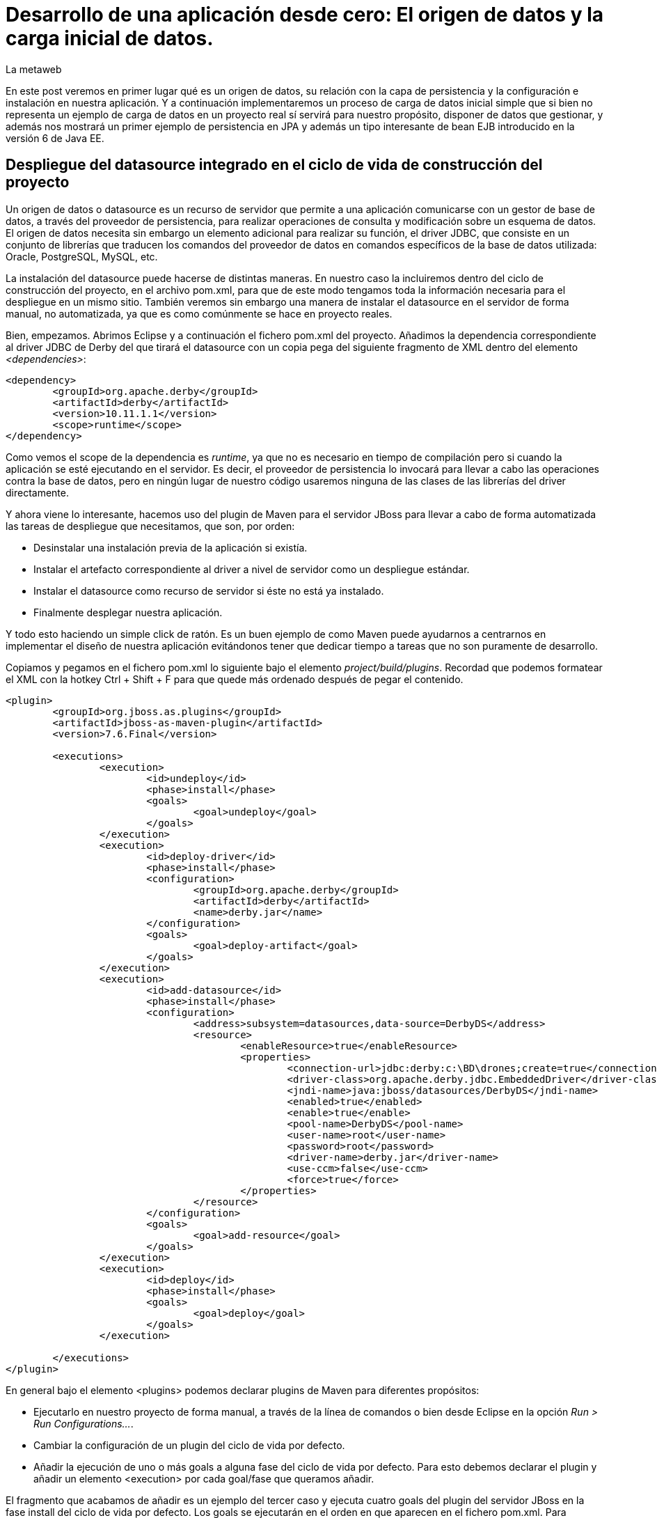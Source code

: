 = Desarrollo de una aplicación desde cero: El origen de datos y la carga inicial de datos.
La metaweb
:hp-tags: JPA, Hibernate, Persistencia, DataSource, EntityManager
:published_at: 2015-06-15

En este post veremos en primer lugar qué es un origen de datos, su relación con la capa de persistencia y la configuración e instalación en nuestra aplicación. Y a continuación implementaremos un proceso de carga de datos inicial simple que si bien no representa un ejemplo de carga de datos en un proyecto real sí servirá para nuestro propósito, disponer de datos que gestionar, y además nos mostrará un primer ejemplo de persistencia en JPA y además un tipo interesante de bean EJB introducido en la versión 6 de Java EE.

== Despliegue del datasource integrado en el ciclo de vida de construcción del proyecto

Un origen de datos o datasource es un recurso de servidor que permite a una aplicación comunicarse con un gestor de base de datos, a través del proveedor de persistencia, para realizar operaciones de consulta y modificación sobre un   esquema de datos. El origen de datos necesita sin embargo un elemento adicional para realizar su función, el driver JDBC, que consiste en un conjunto de librerías que traducen los comandos del proveedor de datos en comandos específicos de la base de datos utilizada: Oracle, PostgreSQL, MySQL, etc. 

La instalación del datasource puede hacerse de distintas maneras. En nuestro caso la incluiremos dentro del ciclo de construcción del proyecto, en el archivo pom.xml, para que de este modo tengamos toda la información necesaria para el despliegue en un mismo sitio. También veremos sin embargo una manera de instalar el datasource en el servidor de forma manual, no automatizada, ya que es como comúnmente se hace en proyecto reales.

Bien, empezamos. Abrimos Eclipse y a continuación el fichero pom.xml del proyecto. Añadimos la dependencia correspondiente al driver JDBC de Derby del que tirará el datasource con un copia pega del siguiente fragmento de XML dentro del elemento _<dependencies>_:

[source,xml,indent=0]
----
	<dependency>
		<groupId>org.apache.derby</groupId>
		<artifactId>derby</artifactId>
		<version>10.11.1.1</version>
		<scope>runtime</scope>
	</dependency>
----

Como vemos el scope de la dependencia es _runtime_, ya que no es necesario en tiempo de compilación pero si cuando la aplicación se esté ejecutando en el servidor. Es decir, el proveedor de persistencia lo invocará para llevar a cabo las operaciones contra la base de datos, pero en ningún lugar de nuestro código usaremos ninguna de las clases de las librerías del driver directamente.

Y ahora viene lo interesante, hacemos uso del plugin de Maven para el servidor JBoss para llevar a cabo de forma automatizada las tareas de despliegue que necesitamos, que son, por orden:

* Desinstalar una instalación previa de la aplicación si existía.
* Instalar el artefacto correspondiente al driver a nivel de servidor como un despliegue estándar.
* Instalar el datasource como recurso de servidor si éste no está ya instalado.
* Finalmente desplegar nuestra aplicación.

Y todo esto haciendo un simple click de ratón. Es un buen ejemplo de como Maven puede ayudarnos a centrarnos en implementar el diseño de nuestra aplicación evitándonos tener que dedicar tiempo a tareas que no son puramente de desarrollo.

Copiamos y pegamos en el fichero pom.xml lo siguiente bajo el elemento _project/build/plugins_. Recordad que podemos formatear el XML con la hotkey Ctrl + Shift + F para que quede más ordenado después de pegar el contenido.

[source,xml,indent=0]
----
	<plugin>
		<groupId>org.jboss.as.plugins</groupId>
		<artifactId>jboss-as-maven-plugin</artifactId>
		<version>7.6.Final</version>

		<executions>
			<execution>
				<id>undeploy</id>
				<phase>install</phase>
				<goals>
					<goal>undeploy</goal>
				</goals>
			</execution>
			<execution>
				<id>deploy-driver</id>
				<phase>install</phase>
				<configuration>
					<groupId>org.apache.derby</groupId>
					<artifactId>derby</artifactId>
					<name>derby.jar</name>
				</configuration>
				<goals>
					<goal>deploy-artifact</goal>
				</goals>
			</execution>
			<execution>
				<id>add-datasource</id>
				<phase>install</phase>
				<configuration>
					<address>subsystem=datasources,data-source=DerbyDS</address>
					<resource>
						<enableResource>true</enableResource>
						<properties>
							<connection-url>jdbc:derby:c:\BD\drones;create=true</connection-url>
							<driver-class>org.apache.derby.jdbc.EmbeddedDriver</driver-class>
							<jndi-name>java:jboss/datasources/DerbyDS</jndi-name>
							<enabled>true</enabled>
							<enable>true</enable>
							<pool-name>DerbyDS</pool-name>
							<user-name>root</user-name>
							<password>root</password>
							<driver-name>derby.jar</driver-name>
							<use-ccm>false</use-ccm>
							<force>true</force>
						</properties>
					</resource>
				</configuration>
				<goals>
					<goal>add-resource</goal>
				</goals>
			</execution>
			<execution>
				<id>deploy</id>
				<phase>install</phase>
				<goals>
					<goal>deploy</goal>
				</goals>
			</execution>

		</executions>
	</plugin>
----

En general bajo el elemento <plugins> podemos declarar plugins de Maven para diferentes propósitos:

* Ejecutarlo en nuestro proyecto de forma manual, a través de la línea de comandos o bien desde Eclipse en la opción _Run > Run Configurations..._.
* Cambiar la configuración de un plugin del ciclo de vida por defecto.
* Añadir la ejecución de uno o más goals a alguna fase del ciclo de vida por defecto. Para esto debemos declarar el plugin y añadir un elemento <execution> por cada goal/fase que queramos añadir.

El fragmento que acabamos de añadir es un ejemplo del tercer caso y ejecuta cuatro goals del plugin del servidor JBoss en la fase install del ciclo de vida por defecto. Los goals se ejecutarán en el orden en que aparecen en el fichero pom.xml. Para consultar la documentación y tener una idea de las posibilidades del plugin del servidor JBoss podéis ir a este https://docs.jboss.org/jbossas/7/plugins/maven/latest/index.html[enlace].

Aprovechamos que estamos tocando el pom.xml para añadir un elemento <plugin> adicional que evitará de momento la ejecución de las pruebas unitarias, en la fase Test,  hasta que tengamos alguna prueba implementada. Esto sería un ejemplo del segundo tipo visto en la lista anterior.

[source,xml,indent=0]
----
	<plugin>
		<groupId>org.apache.maven.plugins</groupId>
		<artifactId>maven-surefire-plugin</artifactId>
		<version>2.18.1</version>
		<configuration>
			<skipTests>true</skipTests>
		</configuration>
	</plugin>
----

== Despliegue manual del datasource: Una tarea de Sistemas

Hasta aquí el despliegue automatizado con Maven. A continuación veremos un despliegue equivalente pero realizado de forma manual. No apliquéis en el servidor los cambios que se van a explicar ahora porque el despliegue del datasource ya lo hemos implementado en Maven. Si queréis, una vez que tengamos la aplicación funcionando podéis comentar, con comentarios de HTML <!-- &nbsp;...&nbsp; -\->, los fragmentos añadidos al pom.xml y aplicar el despliegue manual tal como os paso a explicar.

La manera en que se añaden nuevas recursos a nivel de servidor es diferente desde la versión 6 de JBoss, y se basa en módulos. Podéis leer https://access.redhat.com/documentation/en-US/JBoss_Enterprise_Application_Platform/6/html/Development_Guide/chap-Class_Loading_and_Modules.html[esta documentación] para entender mejor el nuevo mecanismo de carga de clases y recursos en JBoss 6+.

De hecho, en el despliegue que hemos configurado desde Maven, el servidor generará, cuando ejecutemos el ciclo de vida de construcción, un módulo para el driver. En este caso será un módulo dinámico con el nombre _deployment.derby.jar_ asociado al despliegue de la librería derby.jar. En el despliegue manual lo que se genera es un módulo estático, que se carga en el arranque del servidor y que no está asociado al despliegue de una aplicación como en el caso del dinámico.

En resumen hay que hacer dos cosas, pero recordad, no las hagáis ahora porque colisionaría con el despliegue de Maven. La primera es añadir un nuevo módulo estático para incluir el driver JDBC de Derby en el servidor, y la otra añadir la configuración del datasource en el fichero de configuración del servidor. Para librerías de uso general compartidas por varias aplicaciones es más conveniente este despliegue manual, que en general se delega en el equipo de administradores de sistemas que crearán para nosotros los módulos estáticos y configuraciones que requiramos.

Los pasos a seguir para la instalación manual son:

* Creación del módulo para la carga del driver derby.jar:

** Descargar el fichero .zip de derby desde http://db.apache.org/derby/releases/release-10.10.1.1.html[esta dirección].

** Extraer el fichero \lib\derby.jar y copiarlo en un lugar temporal, por ejemplo en el Escritorio.

** Ir a la carpeta _C:\TALLER\Servidor\EAP-6.3.0\jboss-eap-6.3\modules\system\layers\base\org\apache\_

** Crear dentro de ella la carpeta _derby\main\_ y copiar ahí el fichero derby.jar.

** Con un editor de textos, por ejemplo Notepad++, crear un fichero con el nombre _module.xml_ en la misma carpeta con el siguiente contenido:

[source,xml,indent=0]
----
	<?xml version="1.0" encoding="UTF-8"?>
	<module xmlns="urn:jboss:module:1.0" name="org.apache.derby">
		<resources>
			<resource-root path="derby.jar"/>
		</resources>
		<dependencies>
			<module name="javax.api"/>
		</dependencies>
	</module>
----

* Añadir el datasource:

** Ir a la carpeta _C:\TALLER\Servidor\EAP-6.3.0\jboss-eap-6.3\standalone\configuration\_

** Abrir el fichero _standalone.xml_ con un editor de textos.

** Añadir el siguiente fragmento XML dentro del elemento _<subsystem xmlns="urn:jboss:domain:datasources:1.2"><datasources>_:

[source,xml,indent=0]
----
  <datasource jndi-name="java:jboss/datasources/DerbyDS" pool-name="DerbyDS" enabled="true" use-ccm="false">
      <connection-url>jdbc:derby:c:\BD\drones;create=true</connection-url>
      <driver>org.apache.derby</driver>
      <security>
          <user-name>root</user-name>
          <password>root</password>
      </security>
      <validation>
          <validate-on-match>false</validate-on-match>
          <background-validation>false</background-validation>
      </validation>
      <statement>
          <share-prepared-statements>false</share-prepared-statements>
      </statement>
  </datasource>
----

** Añadir también el siguiente fragmento XML dentro del elemento _<subsystem xmlns="urn:jboss:domain:datasources:1.2"><datasources><drivers>_:

[source,xml,indent=0]
----
	<driver name="org.apache.derby" module="org.apache.derby">
		<xa-datasource-class>org.apache.derby.jdbc.EmbeddedXADataSource</xa-datasource-class>
	</driver>
----

Veamos lo más relevante del contenido XML:

* Fichero module.xml: Es el fichero de configuración de un módulo en JBoss. Un módulo representa una serie de recursos o bien una serie de dependencias o ambas cosas como en nuestro caso. El nombre del módulo es _org.apache.derby_ y el fichero module.xml debe estar en la carpeta _RUTA_BASE_MODULOS\org\apache\derby\main\_. Observad la correspondencia entre el nombre del módulo y la ruta. Nuestro módulo depende del módulo "javax.api" que representa a su vez múltiples dependencias con paquetes del grupo javax que el driver necesitará para su ejecución.

* Elemento <datasource>: Define un origen de datos identificado por un nombre JNDI del tipo _java:jboss/datasources/NOMBRE_DS_. Como nombre del pool podemos usar el que queramos. El elemento <connection-url> nos dice que la base de datos se creará en el disco duro en la ruta _C:\BD\drones\_, vacía, si no existía ya anteriormente. En el elemento <driver> pondremos el nombre del módulo que hemos creado.

== Alternativas para nuestra carga inicial de datos

Bien, entramos en la segunda parte de este post, la carga inicial de datos. Como os comentaba al principio, he decidido implementarla desde la propia aplicación porque así podemos ver un primer ejemplo de persistencia de datos con JPA y además un tipo de bean EJB que permite realizar acciones en el inicio de una aplicación web.

Nuestro objetivo es que los datos existan antes de que la aplicación pueda recibir las primeras peticiones de usuario. Necesitamos por tanto una manera de ejecutar código Java en el despliegue de la misma y para esto tendremos que instanciar un bean en ese momento y colocar el código en un método anotado con _@PostConstruct_ para que se ejecute sin necesidad de una llamada explícita. La carga del bean podemos hacerla de tres maneras, usando tecnologías diferentes: EJB, JSF o bien CDI. Veamos cada caso antes de decidir la más conveniente:

* Usando EJB: A través de un bean de sesión singleton. Se trata de un bean con estado que se carga una sola vez, la primera vez que se hace referencia al mismo desde la aplicación. La anotación _@Startup_ se usa para obligar a una carga en el arranque de la aplicación. Aquí el estado no nos interesa en cualquier caso. La definición de la clase para el bean sería:

[source,java,indent=0]
----
	@Singleton
	@Startup
	public class CargaInicialDatos {
		@PostConstruct
		public void cargaDeDatos() {
			// carga inicial
		}
	}
----

* Usando JSF: Esta alternativa, aunque la cito, de entrada no la elegimos ya que pasa por usar un atributo en la anotación _@ManageadBean_, que estará deprecada probablemente en la siguiente versión de JSF, la 2.3. Para los beans de controlador, como ya veremos al llegar a la capa de presentación de la aplicación, en vez de esta anotación tenemos siempre que usar una de entre las que expresan el ámbito del bean, ya sea una anotación CDI o una compatible con CDI, como _@ViewScoped_ o _@FlowScoped_. En este caso la clase del bean de controlador tendría este aspecto:

[source,java,indent=0]
----
	@ManagedBean(eager=true)
	@ApplicationScoped
	public class CargaInicialDatos {
		@PostConstruct
		public void cargaDeDatos() {
			// carga inicial
		}
	}
----

* Usando CDI: De momento CDI no proporciona una solución concreta para la carga de un bean asociado a un evento de inicio de aplicación, ni siquiera en su última versión, la 1.1, incluida en Java EE 7. Es previsible que en el futuro, con el nuevo stack Java EE 8, se extienda la anotación _@Startup_ de EJB a cualquier bean CDI. Si en algún momento necesitamos cargar un bean CDI en una aplicación tras su despliegue en un servidor Java EE 6 ó 7 lo que podemos hacer es implementar nosotros mismos una extensión CDI usando la técnica que se explica en http://ovaraksin.blogspot.com.es/2013/02/eager-cdi-beans.html[este enlace].

== Uso del API de JPA desde un singleton EJB para la carga de datos

Bien, como vemos, técnica y conceptualmente, en nuestro caso, lo más acertado es usar un bean EJB singleton. Vamos a ello. Abrimos a Eclipse, hacemos click en botón derecho sobre la carpeta _negocio_ del proyecto y elegimos la opción _New > Other... > EJB > Session Bean_ y... sorpresa, Eclipse no nos permite añadir el bean EJB. Esto es debido a que la faceta Dynamic Web Module de nuestro proyecto está fijada a la versión 2.5 y es necesario que la aplicación use la versión 3.1 de Servlets para que sea posible empaquetar un bean EJB en un artefacto empaquetado com war. De modo que nos vamos la propiedades del proyecto, al apartado _Proyect Facets_ y cambiamos la versión de la faceta Dynamic Web Module de 2.5 a 3.1. Aceptamos y volvemos a intentar añadir el bean. Esta vez si aparece la opción. En la pantalla de configuración del bean introducimos los valores que se indican en la figura y pulsamos el botón _Finish_:

image::https://raw.githubusercontent.com/lametaweb/lametaweb.github.io/master/images/003/post003-fig062.png[]

Para este bean singleton usaremos además, como se ve en la figura, otra nueva característica de Java EE 6, la No-interface View, a través de la anotación _@LocalBean_, que evita crear una interfaz local o remota para nuestro bean. Como nuestra aplicación se va a ejecutar en una sola máquina virtual simplificamos nuestro diseño prescindiendo de la interfaz.

Seguimos con la implementación de nuestro bean CargaInicialDatos:

* Añadimos la anotación _@Startup_ a la clase.

* Añadimos el atributo de clase _em_ para inyectar el entity manager:

[source,java,indent=0]
----
    @PersistenceContext(unitName = "datosdrones")
    private EntityManager em;
----
    
* Y finalmente añadimos el método para la carga inicial de datos anotado con _@PostConstruct_, quedando el código de la clase así:

[source,java]
----
package com.lametaweb.jdrone.negocio;

import java.util.Date;
import java.util.GregorianCalendar;
import javax.annotation.PostConstruct;
import javax.ejb.LocalBean;
import javax.ejb.Singleton;
import javax.ejb.Startup;
import javax.persistence.EntityManager;
import javax.persistence.PersistenceContext;
import com.lametaweb.jdrone.persistencia.Drone;
import com.lametaweb.jdrone.persistencia.PuntoRuta;
import com.lametaweb.jdrone.persistencia.Trabajo;

/**
 * Session Bean implementation class CargaInicialDatos
 */
@Singleton
@Startup
@LocalBean
public class CargaInicialDatos {

    /**
     * Default constructor. 
     */
	
    @PersistenceContext(unitName = "datosdrones")
    private EntityManager em;
    
    public CargaInicialDatos() {
        // TODO Auto-generated constructor stub
    }
    
    @PostConstruct
    public void cargaDeDatos(){
	// Puntos de Ruta
	PuntoRuta puntoRuta01 = new PuntoRuta();
	PuntoRuta puntoRuta02 = new PuntoRuta();
	PuntoRuta puntoRuta03 = new PuntoRuta();
	PuntoRuta puntoRuta04 = new PuntoRuta();
	PuntoRuta puntoRuta05 = new PuntoRuta();

	// Datos Puntos de Ruta
	puntoRuta01.setLatitud(37.367873f);
	puntoRuta01.setLongitud(-6.003724f);
	puntoRuta01.setAltitud(100.0f);
	puntoRuta02.setLatitud(37.374797f);
	puntoRuta02.setLongitud(-5.996119f);
	puntoRuta02.setAltitud(200.0f);
	puntoRuta03.setLatitud(37.372000f);
	puntoRuta03.setLongitud(-5.992500f);
	puntoRuta03.setAltitud(300.0f);
	puntoRuta04.setLatitud(37.367873f);
	puntoRuta04.setLongitud(-6.003724f);
	puntoRuta04.setAltitud(100.0f);
	puntoRuta05.setLatitud(37.367873f);
	puntoRuta05.setLongitud(-6.003724f);
	puntoRuta05.setAltitud(0.0f);

	GregorianCalendar gc = new GregorianCalendar();
	// hora inicio adelantando una hora
	gc.add(GregorianCalendar.HOUR, -1);
	Date fechaHoraInicio = gc.getTime();
	// hora finalización atrasando una hora
	gc.add(GregorianCalendar.HOUR, 2);
	Date fechaHoraFinalizacion = gc.getTime();
		
	Trabajo trabajo = new Trabajo();
	trabajo.setNumeroDeRegistro("trabajo");
	trabajo.setVelocidad(10f);
	trabajo.setDescripcion("Reconocimiento de zona a baja cota.");
	trabajo.setFechaHoraInicio(fechaHoraInicio);
	trabajo.setFechaHoraFinalizacion(fechaHoraFinalizacion);
		
	trabajo.getPuntosDeRuta().add(puntoRuta01);
	trabajo.getPuntosDeRuta().add(puntoRuta02);
	trabajo.getPuntosDeRuta().add(puntoRuta03);
	trabajo.getPuntosDeRuta().add(puntoRuta04);
	trabajo.getPuntosDeRuta().add(puntoRuta05);
		
	Drone drone = new Drone();
	drone.setNumeroDeSerie("FJHCAM01001");
	drone.setModelo("Observer II");
	drone.setPesoMaximoDespegue(1500);
	drone.setAutonomia(25);
	drone.setNumMotores(6);
	em.persist(drone);
	em.persist(trabajo);
		
	trabajo.setDroneAsignado(drone);
    } 
}
----

Antes de analizar el código del método será bueno ver una introducción exprés a la persistencia en JPA. 

En JPA el objeto central es el EntityManager. A través de los métodos de este objeto llevaremos a cabo las operaciones de persistencia que necesitemos. Los datos asociados a estas operaciones de persistencia serán jerarquías de las entidades persistentes, Drone, Trabajo y PuntoRuta, y deberemos gestionarlos dentro de una zona de memoria llamada contexto de persistencia. El contexto de persistencia no debe confundirse con la unidad de persistencia, cuya configuración se encuentra en el fichero persistence.xml, y que define un conjunto de entidades persistentes y su almacén de datos. En nuestra aplicación la unidad de persistencia será creada automáticamente y no tenemos que preocuparnos por esto.

Las operaciones de persistencia que más usaremos serán: persist, find, merge y remove, que implementan, a grandes rasgos, las operaciones de alta, consulta,  modificación y baja, respectivamente, conocidas por sus iniciales en inglés CRUD (Create, Read o Retrieve, Update y Delete). Por otra parte una entidad persistente, como por ejemplo Drone puede existir sólo en cuatro estados: new, managed, detached y removed.

Para persistir información tengo que crear la jerarquía de objetos que queremos dar de alta, dar valor a los atributos y establecer las relaciones entre ellos. Cuando un objeto persistente es creado su estado es new. En este estado el bean aún no está dentro del contexto de persistencia pero al contrario que un objeto común tiene la potencialidad de entrar en el contexto y en último término persistirse en la base de datos.

El objeto EntityManager es usado desde la capa de negocio, donde se sitúa nuestro bean para la carga inicial de datos CargaInicialDatos y el bean que veremos en el próximo post para la implementación del caso de uso de nuestra aplicación. Como ya sabemos nuestra capa de negocio usa la tecnología EJB. En un bean EJB puedo inyectar directamente un objeto EntityManager que me proporcione acceso a un contexto de persistencia gestionado por el contenedor y tengo además  disponible la tecnología JTA, que proporciona una gestión de las transacciones automática, de modo que dentro de una transacción accederé por inyección siempre al mismo EntityManager, y éste será destruido cuando la transacción finalice. Es decir que usando EJB y JTA, como es el caso de nuestra aplicación, me puedo centrar totalmente en las operaciones de negocio y olvidarme de la gestión de los aspectos técnicos de la persistencia.

Después de esta breve introducción examinemos el código del método para afianzar algunos conceptos. El propósito de una carga inicial de datos es llevar a la base de datos la información del negocio existente antes de la puesta en producción de la aplicación. Para simplificar sólo daremos de alta un drone y un trabajo, con varios puntos de ruta, y estableceremos que el trabajo es realizado por ese drone. Si observáis el código del método podéis ver que sólo se manejan objetos de la capa de datos, quedando los detalles de la base de datos ocultos por la tecnología JPA. Veamos un poco más en detalle el código desde el principio. Es conveniente que tengáis delante el diagrama de diseño que vimos en el post anterior para entender más fácilmente el código:

* En primer lugar se crean y setean los beans PuntoRuta de la ruta para el trabajo. Se define una ruta triangular cerrada siendo el punto inicial y final por tanto el mismo. Podéis verla en la siguiente figura:

image::https://raw.githubusercontent.com/lametaweb/lametaweb.github.io/master/images/003/post003-fig063.png[]

* A continuación se crea el objeto Trabajo y se inicializan sus atributos. Para el intervalo de comienzo y finalización del trabajo se calcula una hora hacia atrás y una hacia delante respecto del momento en que desplegamos la aplicación. Esto lo hago simplemente para que podamos probar la aplicación fácilmente cuando la tengamos desplegada, de tal manera que para obtener el listado de drones realizando trabajos (sólo aparecerá el de la carga inicial) nos bastará con rellenar los campos de fecha y hora con la fecha y hora actuales.

* Los objetos PuntoRuta son añadidos a la colección que implementa la relación uno a muchos entre Trabajo y PuntoRuta.

* Creamos el objeto Drone y seteamos los atributos. En este punto el contexto de persistencia está aún vacío.

* Queremos guardar dos objetos independientes, Trabajo y Drone, entre los que existe una asociación bidireccional y uno de ellos, Trabajo, se relaciona además con N objetos dependientes PuntoRuta. Entendemos independientes en el sentido de que no hay una relación todo/parte y por tanto su persistencia se debe gestionar de forma independiente. Tendremos que persistir por separado los dos objetos, además de la relación. Para los beans PuntoRuta no ocurre igual como veremos en un momento. 

* En una relación bidireccional existe lo que se entiende por lado dueño de la relación, que es aquel en el que se expresa la relación. En este caso el lado dueño de la relación entre Drone y Trabajo está en la entidad Trabajo ya que a través de la anotación @JoinColumn se expresa allí la relación. Como lo que queremos es persistir la relación bastará con dar valor al lado dueño.

* La persistencia la hacemos de la siguiente manera: Persistimos primero por ejemplo el objeto Drone, usando el método _persist_ del entity manager. Esto provoca un cambio de estado en el objeto Drone desde new a managed. El objeto está ahora dentro del contexto de persistencia. No está aún en la base de datos. Y a continuación persistimos el objeto Trabajo. Y finalmente damos valor al lado dueño de la relación. El orden de las operaciones os puede extrañar pero he querido hacerlo así para aclarar los conceptos. Al persistir una entidad ésta pasa a estado managed en el contexto como ya hemos visto, pues bien, todos las asignaciones sobre los atributos de una entidad managed serán persistidas, cuando la transacción se complete. La transacción se completa cuando el método termina de ejecutarse. En este punto el proveedor de persistencia sincroniza el contexto de  persistencia con la base de datos, comprobará que en el contexto existen varias entidades managed que no existen en la base de datos y procederá a darlas de alta. Para aclarar aún más esta cuestión os diré que en el método de carga los métodos persist de drone y trabajo podríamos haberlos colocado justo debajo de línea que crea cada bean.

* En cuanto a las entidades PuntoRuta, si miramos el diagrama de diseño observamos que existe una relación de composición con Trabajo, y por tanto cuando persistamos un trabajo deberemos persistir también los puntos de ruta asociados. Esto se implementa añadiendo el atributo cascade a la anotación @OneToMany `@OneToMany (cascade = CascadeType.ALL)`. De esta manera cualquier operación de persistencia sobre la entidad en el lado One se replicará para las entidades en el lado Many.

Y entonces surge la pregunta, ¿y el método merge, no era el que debería haber usado para persistir la relación entre las entidades Trabajo y Drone? Bueno, en este caso concreto la respuesta es no, aunque no siempre es así, veamos. En nuestro método de carga de datos, el objeto Trabajo, sobre el que actualizo la relación, estará en el estado managed antes de que el método finalice, porque es persistido en algún momento, y en un objeto managed cualquier modificación en sus atributos es automáticamente llevada a la base de datos en el commit de la transacción asociada. El método merge en cambio se aplica para persistir modificaciones en entidades en el estado detached.

Es decir, que si leo una entidad y la modifico en el mismo método de negocio, no necesitaré llamar al método merge porque la entidad se lee como managed y los cambios se guardan al final del método de negocio, cuando se completa la transacción, para los objetos managed. Pero si en cambio estoy en un caso de uso típico de edición de un item por pantalla tendré que usar el merge ya que la entidad se guarda temporalmente en la capa de presentación  (en el controlador) en estado detached durante la sesión de pantalla, y cuando el usuario pulsa el botón Guardar lo que entra en el método de negocio es una entidad detached, con los cambios que realizó el usuario, que debe ser devuelta al estado managed con el método merge para que los cambios se persistan como antes, al finalizar el método de negocio.

En http://openjpa.apache.org/builds/1.2.3/apache-openjpa/docs/jpa_overview_em_lifecycle.html[esta dirección] podéis ver el diagrama de estados de una entidad persistente en JPA. Es interesante tenerlo siempre a mano para aclarar las dudas que nos surjan durante la implementación de las reglas de negocio en cualquier proyecto.

Como veis hemos sido capaces de implementar las operaciones de persistencia abstrayéndonos totalmente de los detalles de la base de datos. Si logramos entender bien los distintos estados de una entidad y las distintas operaciones de persistencia seremos entonces capaces de desarrollar componentes de negocio para cualquier base de datos. 

Para afianzar los conceptos de persistencia vistos en este ejemplo y entender otros que en el ejemplo no aparecen podéis añadir a vestras lecturas el contenido de https://en.wikibooks.org/wiki/Java_Persistence/Persisting[esta dirección].

Y hasta aquí este post dedicado a la capa de datos. En el anterior vimos la parte de mapeo y aquí hemos visto la configuración y una introducción a las operaciones de persistencia a través de una carga inicial de datos. En el próximo Post veremos cómo inspeccionar la base de datos Derby que Hibernate nos genera y nos meteremos ya con la capa de negocio. Nos vemos prontito!
